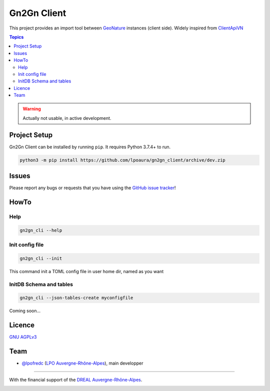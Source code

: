 **************
 Gn2Gn Client
**************

.. image:: https://img.shields.io/badge/python-3.x-yellowgreen
   :target: https://www.python.org/
.. image:: https://img.shields.io/badge/code%20style-black-black
   :target: https://github.com/psf/black
.. image:: https://img.shields.io/badge/licence-AGPL--3.0-blue
   :target: https://opensource.org/licenses/AGPL-3.0

This project provides an import tool between GeoNature_ instances (client side).
Widely inspired from `ClientApiVN <https://framagit.org/lpo/Client_API_VN/>`_


.. contents:: Topics

.. warning::
    Actually not usable, in active development.



.. image:: ./Gn2Gn.png
    :align: center
    :height: 100px
    :alt: Logo DREAL AuRA


Project Setup
=============

Gn2Gn Client can be installed by running ``pip``. It requires Python 3.7.4+ to run.

.. code-block:: bash

    python3 -m pip install https://github.com/lpoaura/gn2gn_client/archive/dev.zip


Issues
======

Please report any bugs or requests that you have using the `GitHub issue tracker <https://github.com/lpoaura/gn2gn_client/issues>`_!

HowTo
=====

Help
####

.. code-block:: bash

    gn2gn_cli --help

Init config file
################

.. code-block:: bash

    gn2gn_cli --init


This command init a TOML config file in user home dir, named as you want

InitDB  Schema and tables
#########################

.. code-block:: bash

    gn2gn_cli --json-tables-create myconfigfile

Coming soon...

Licence
=======

`GNU AGPLv3 <https://www.gnu.org/licenses/gpl.html>`_

Team
====

* `@lpofredc <https://github.com/lpofredc/>`_ (`LPO Auvergne-Rhône-Alpes <https://github.com/lpoaura/>`_), main developper


.. image:: https://raw.githubusercontent.com/lpoaura/biodivsport-widget/master/images/LPO_AuRA_l250px.png
    :align: center
    :height: 100px
    :alt: Logo LPOAuRA

.. _GeoNature: https://geonature.fr/

------------

With the financial support of the `DREAL Auvergne-Rhône-Alpes <http://www.auvergne-rhone-alpes.developpement-durable.gouv.fr/>`_.

.. image:: https://data.lpo-aura.org/web/images/blocmarque_pref_region_auvergne_rhone_alpes_rvb_web.png
    :align: center
    :height: 100px
    :alt: Logo DREAL AuRA